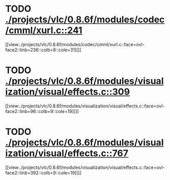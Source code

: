 * TODO [[view:./projects/vlc/0.8.6f/modules/codec/cmml/xurl.c::face=ovl-face1::linb=241::colb=8::cole=31][ ./projects/vlc/0.8.6f/modules/codec/cmml/xurl.c::241]]
[[view:./projects/vlc/0.8.6f/modules/codec/cmml/xurl.c::face=ovl-face2::linb=236::colb=8::cole=31][]]
* TODO [[view:./projects/vlc/0.8.6f/modules/visualization/visual/effects.c::face=ovl-face1::linb=309::colb=8::cole=18][ ./projects/vlc/0.8.6f/modules/visualization/visual/effects.c::309]]
[[view:./projects/vlc/0.8.6f/modules/visualization/visual/effects.c::face=ovl-face2::linb=96::colb=9::cole=19][]]
* TODO [[view:./projects/vlc/0.8.6f/modules/visualization/visual/effects.c::face=ovl-face1::linb=767::colb=8::cole=18][ ./projects/vlc/0.8.6f/modules/visualization/visual/effects.c::767]]
[[view:./projects/vlc/0.8.6f/modules/visualization/visual/effects.c::face=ovl-face2::linb=392::colb=9::cole=19][]]
